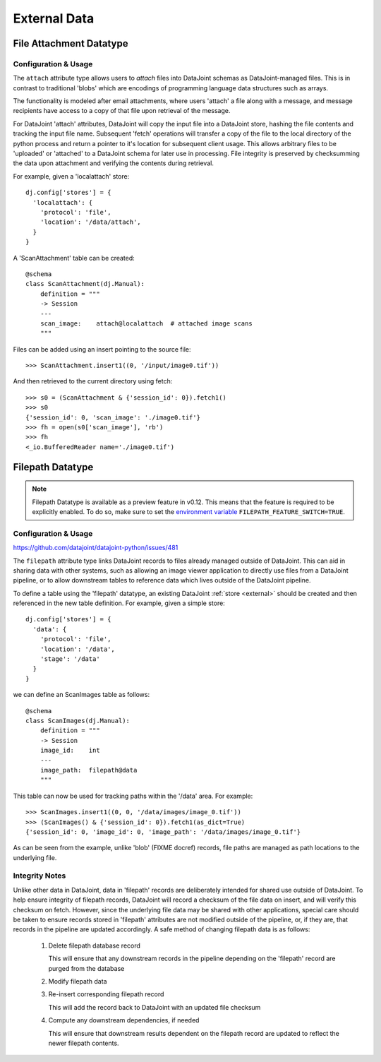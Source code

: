 
External Data
=============

.. _fileattach:

File Attachment Datatype
~~~~~~~~~~~~~~~~~~~~~~~~~

Configuration & Usage
---------------------

.. since https://github.com/datajoint/datajoint-python/issues/480

The ``attach`` attribute type allows users to `attach` files into DataJoint
schemas as DataJoint-managed files. This is in contrast to traditional 'blobs'
which are encodings of programming language data structures such as arrays.

The functionality is modeled after email attachments, where users 'attach'
a file along with a message, and message recipients have access to a
copy of that file upon retrieval of the message.

For DataJoint 'attach' attributes, DataJoint will copy the input
file into a DataJoint store, hashing the file contents and tracking
the input file name. Subsequent 'fetch' operations will transfer a
copy of the file to the local directory of the python process and
return a pointer to it's location for subsequent client usage. This
allows arbitrary files to be 'uploaded' or 'attached' to a DataJoint
schema for later use in processing. File integrity is preserved by
checksumming the data upon attachment and verifying the contents
during retrieval.

For example, given a 'localattach' store::

    dj.config['stores'] = {
      'localattach': {
        'protocol': 'file',
        'location': '/data/attach',
      }
    }

A 'ScanAttachment' table can be created::

    @schema
    class ScanAttachment(dj.Manual):
        definition = """
        -> Session
        ---
        scan_image:    attach@localattach  # attached image scans
        """

Files can be added using an insert pointing to the source file::

    >>> ScanAttachment.insert1((0, '/input/image0.tif'))

And then retrieved to the current directory using fetch::

    >>> s0 = (ScanAttachment & {'session_id': 0}).fetch1()
    >>> s0
    {'session_id': 0, 'scan_image': './image0.tif'}
    >>> fh = open(s0['scan_image'], 'rb')
    >>> fh
    <_io.BufferedReader name='./image0.tif')

.. TODO: explain how filename collisions are handled


.. _filepath:

Filepath Datatype
~~~~~~~~~~~~~~~~~

.. note::

  Filepath Datatype is available as a preview feature in v0.12. This means that the feature is required to be explicitly enabled. To do so, make sure to set the `environment variable <https://en.wikipedia.org/wiki/Environment_variable>`_ ``FILEPATH_FEATURE_SWITCH=TRUE``.

Configuration & Usage
---------------------

https://github.com/datajoint/datajoint-python/issues/481

The ``filepath`` attribute type links DataJoint records to files already
managed outside of DataJoint. This can aid in sharing data with
other systems, such as allowing an image viewer application to
directly use files from a DataJoint pipeline, or to allow downstream
tables to reference data which lives outside of the DataJoint
pipeline.

To define a table using the 'filepath' datatype, an existing DataJoint
:ref:`store <external>` should be created and then referenced in the new
table definition. For example, given a simple store::

    dj.config['stores'] = {
      'data': {
        'protocol': 'file',
        'location': '/data',
        'stage': '/data'
      }
    }

we can define an ScanImages table as follows::

    @schema
    class ScanImages(dj.Manual):
        definition = """
        -> Session
        image_id:    int
        ---
        image_path:  filepath@data 
        """

This table can now be used for tracking paths within the '/data' area.
For example::

    >>> ScanImages.insert1((0, 0, '/data/images/image_0.tif'))
    >>> (ScanImages() & {'session_id': 0}).fetch1(as_dict=True)
    {'session_id': 0, 'image_id': 0, 'image_path': '/data/images/image_0.tif'}

As can be seen from the example, unlike 'blob' (FIXME docref) records, file
paths are managed as path locations to the underlying file.

Integrity Notes
---------------

Unlike other data in DataJoint, data in 'filepath' records are
deliberately intended for shared use outside of DataJoint.  To help
ensure integrity of filepath records, DataJoint will record a
checksum of the file data on insert, and will verify this checksum
on fetch. However, since the underlying file data may be shared
with other applications, special care should be taken to ensure
records stored in 'filepath' attributes are not modified outside
of the pipeline, or, if they are, that records in the pipeline are
updated accordingly. A safe method of changing filepath data is
as follows:

  1) Delete filepath database record

     This will ensure that any downstream records in the pipeline depending
     on the 'filepath' record are purged from the database

  2) Modify filepath data

  3) Re-insert corresponding filepath record

     This will add the record back to DataJoint with an updated file checksum

  4) Compute any downstream dependencies, if needed

     This will ensure that downstream results dependent on the filepath
     record are updated to reflect the newer filepath contents.

.. TODO: purging filepath data

